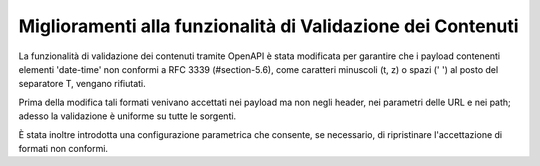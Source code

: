 Miglioramenti alla funzionalità di Validazione dei Contenuti
------------------------------------------------------------

La funzionalità di validazione dei contenuti tramite OpenAPI è stata modificata per garantire che i payload contenenti elementi 'date-time' non conformi a RFC 3339 (#section-5.6), come caratteri minuscoli (t, z) o spazi (' ') al posto del separatore T, vengano rifiutati. 

Prima della modifica tali formati venivano accettati nei payload ma non negli header, nei parametri delle URL e nei path; adesso la validazione è uniforme su tutte le sorgenti. 

È stata inoltre introdotta una configurazione parametrica che consente, se necessario, di ripristinare l'accettazione di formati non conformi.

